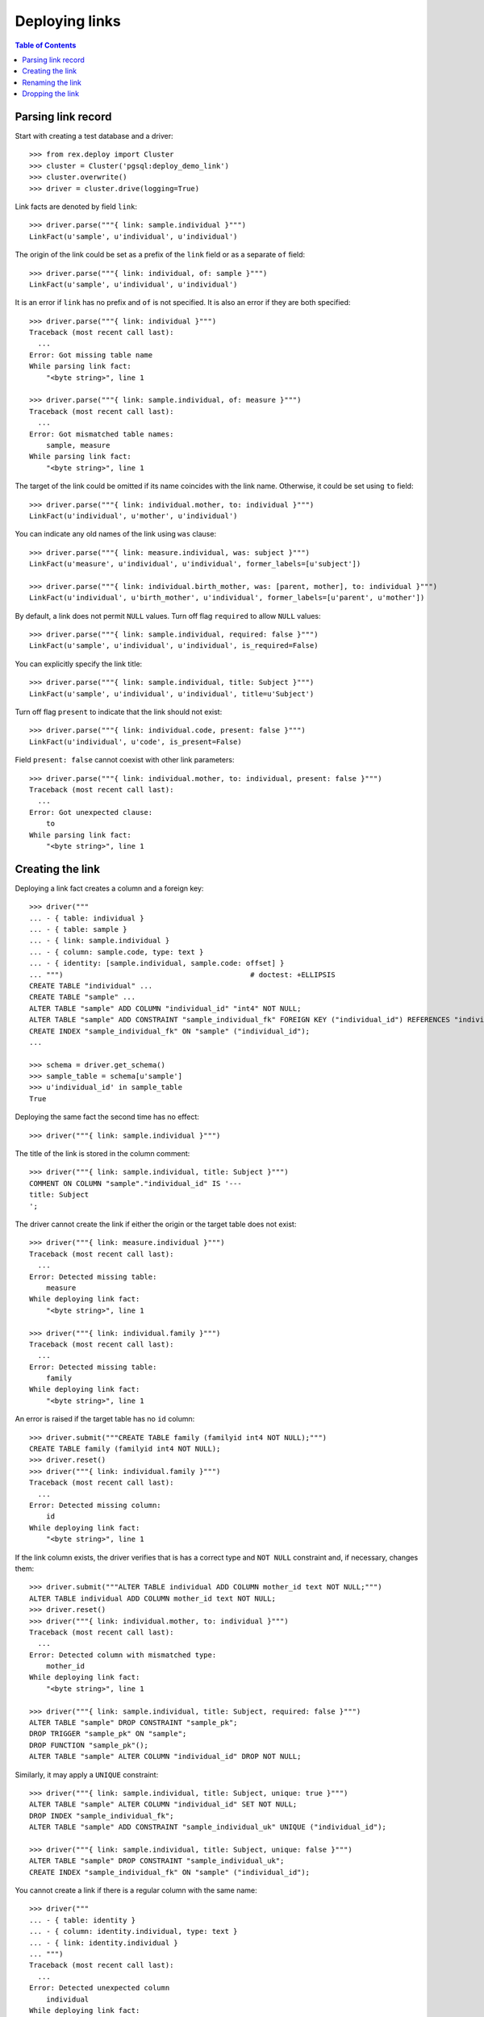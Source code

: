 *******************
  Deploying links
*******************

.. contents:: Table of Contents


Parsing link record
===================

Start with creating a test database and a driver::

    >>> from rex.deploy import Cluster
    >>> cluster = Cluster('pgsql:deploy_demo_link')
    >>> cluster.overwrite()
    >>> driver = cluster.drive(logging=True)

Link facts are denoted by field ``link``::

    >>> driver.parse("""{ link: sample.individual }""")
    LinkFact(u'sample', u'individual', u'individual')

The origin of the link could be set as a prefix of the ``link`` field
or as a separate ``of`` field::

    >>> driver.parse("""{ link: individual, of: sample }""")
    LinkFact(u'sample', u'individual', u'individual')

It is an error if ``link`` has no prefix and ``of`` is not specified.
It is also an error if they are both specified::

    >>> driver.parse("""{ link: individual }""")
    Traceback (most recent call last):
      ...
    Error: Got missing table name
    While parsing link fact:
        "<byte string>", line 1

    >>> driver.parse("""{ link: sample.individual, of: measure }""")
    Traceback (most recent call last):
      ...
    Error: Got mismatched table names:
        sample, measure
    While parsing link fact:
        "<byte string>", line 1

The target of the link could be omitted if its name coincides with
the link name.  Otherwise, it could be set using ``to`` field::

    >>> driver.parse("""{ link: individual.mother, to: individual }""")
    LinkFact(u'individual', u'mother', u'individual')

You can indicate any old names of the link using ``was`` clause::

    >>> driver.parse("""{ link: measure.individual, was: subject }""")
    LinkFact(u'measure', u'individual', u'individual', former_labels=[u'subject'])

    >>> driver.parse("""{ link: individual.birth_mother, was: [parent, mother], to: individual }""")
    LinkFact(u'individual', u'birth_mother', u'individual', former_labels=[u'parent', u'mother'])

By default, a link does not permit ``NULL`` values.  Turn off flag
``required`` to allow ``NULL`` values::

    >>> driver.parse("""{ link: sample.individual, required: false }""")
    LinkFact(u'sample', u'individual', u'individual', is_required=False)

You can explicitly specify the link title::

    >>> driver.parse("""{ link: sample.individual, title: Subject }""")
    LinkFact(u'sample', u'individual', u'individual', title=u'Subject')

Turn off flag ``present`` to indicate that the link should not exist::

    >>> driver.parse("""{ link: individual.code, present: false }""")
    LinkFact(u'individual', u'code', is_present=False)

Field ``present: false`` cannot coexist with other link parameters::

    >>> driver.parse("""{ link: individual.mother, to: individual, present: false }""")
    Traceback (most recent call last):
      ...
    Error: Got unexpected clause:
        to
    While parsing link fact:
        "<byte string>", line 1


Creating the link
=================

Deploying a link fact creates a column and a foreign key::

    >>> driver("""
    ... - { table: individual }
    ... - { table: sample }
    ... - { link: sample.individual }
    ... - { column: sample.code, type: text }
    ... - { identity: [sample.individual, sample.code: offset] }
    ... """)                                            # doctest: +ELLIPSIS
    CREATE TABLE "individual" ...
    CREATE TABLE "sample" ...
    ALTER TABLE "sample" ADD COLUMN "individual_id" "int4" NOT NULL;
    ALTER TABLE "sample" ADD CONSTRAINT "sample_individual_fk" FOREIGN KEY ("individual_id") REFERENCES "individual" ("id") ON DELETE SET DEFAULT;
    CREATE INDEX "sample_individual_fk" ON "sample" ("individual_id");
    ...

    >>> schema = driver.get_schema()
    >>> sample_table = schema[u'sample']
    >>> u'individual_id' in sample_table
    True

Deploying the same fact the second time has no effect::

    >>> driver("""{ link: sample.individual }""")

The title of the link is stored in the column comment::

    >>> driver("""{ link: sample.individual, title: Subject }""")
    COMMENT ON COLUMN "sample"."individual_id" IS '---
    title: Subject
    ';

The driver cannot create the link if either the origin or the target
table does not exist::

    >>> driver("""{ link: measure.individual }""")
    Traceback (most recent call last):
      ...
    Error: Detected missing table:
        measure
    While deploying link fact:
        "<byte string>", line 1

    >>> driver("""{ link: individual.family }""")
    Traceback (most recent call last):
      ...
    Error: Detected missing table:
        family
    While deploying link fact:
        "<byte string>", line 1

An error is raised if the target table has no ``id`` column::

    >>> driver.submit("""CREATE TABLE family (familyid int4 NOT NULL);""")
    CREATE TABLE family (familyid int4 NOT NULL);
    >>> driver.reset()
    >>> driver("""{ link: individual.family }""")
    Traceback (most recent call last):
      ...
    Error: Detected missing column:
        id
    While deploying link fact:
        "<byte string>", line 1

If the link column exists, the driver verifies that is has a correct type and
``NOT NULL`` constraint and, if necessary, changes them::

    >>> driver.submit("""ALTER TABLE individual ADD COLUMN mother_id text NOT NULL;""")
    ALTER TABLE individual ADD COLUMN mother_id text NOT NULL;
    >>> driver.reset()
    >>> driver("""{ link: individual.mother, to: individual }""")
    Traceback (most recent call last):
      ...
    Error: Detected column with mismatched type:
        mother_id
    While deploying link fact:
        "<byte string>", line 1

    >>> driver("""{ link: sample.individual, title: Subject, required: false }""")
    ALTER TABLE "sample" DROP CONSTRAINT "sample_pk";
    DROP TRIGGER "sample_pk" ON "sample";
    DROP FUNCTION "sample_pk"();
    ALTER TABLE "sample" ALTER COLUMN "individual_id" DROP NOT NULL;

Similarly, it may apply a ``UNIQUE`` constraint::

    >>> driver("""{ link: sample.individual, title: Subject, unique: true }""")
    ALTER TABLE "sample" ALTER COLUMN "individual_id" SET NOT NULL;
    DROP INDEX "sample_individual_fk";
    ALTER TABLE "sample" ADD CONSTRAINT "sample_individual_uk" UNIQUE ("individual_id");

    >>> driver("""{ link: sample.individual, title: Subject, unique: false }""")
    ALTER TABLE "sample" DROP CONSTRAINT "sample_individual_uk";
    CREATE INDEX "sample_individual_fk" ON "sample" ("individual_id");

You cannot create a link if there is a regular column with the same name::

    >>> driver("""
    ... - { table: identity }
    ... - { column: identity.individual, type: text }
    ... - { link: identity.individual }
    ... """)
    Traceback (most recent call last):
      ...
    Error: Detected unexpected column
        individual
    While deploying link fact:
        "<byte string>", line 4


Renaming the link
=================

To rename a link, specify the current name as ``was`` field and the new name as
``link`` field::

    >>> driver("""{ link: sample.subject, to: individual, was: individual }""")
    ALTER TABLE "sample" RENAME COLUMN "individual_id" TO "subject_id";
    ALTER TABLE "sample" RENAME CONSTRAINT "sample_individual_fk" TO "sample_subject_fk";
    ALTER INDEX "sample_individual_fk" RENAME TO "sample_subject_fk";
    COMMENT ON COLUMN "sample"."subject_id" IS NULL;

Applying the same fact second time will have no effect::

    >>> driver("""{ link: sample.subject, to: individual, was: individual }""")


Dropping the link
=================

We can use link facts to drop a ``FOREIGN KEY`` constraint and associated
column::

    >>> driver("""{ link: sample.subject, present: false }""")
    ALTER TABLE "sample" DROP COLUMN "subject_id";

    >>> schema = driver.get_schema()
    >>> sample_table = schema[u'sample']
    >>> u'individual_id' in sample_table
    False

Deploing the same fact again has no effect::

    >>> driver("""{ link: sample.subject, present: false }""")

Deleting a link from a table which does not exist is NOOP::

    >>> driver("""{ link: measure.subject, present: false }""")

You cannot delete a link if there is a regular column with the same name::

    >>> driver("""{ link: identity.individual, present: false }""")
    Traceback (most recent call last):
      ...
    Error: Detected unexpected column
        individual
    While deploying link fact:
        "<byte string>", line 1

Finally, we drop the test database::

    >>> driver.close()
    >>> cluster.drop()



